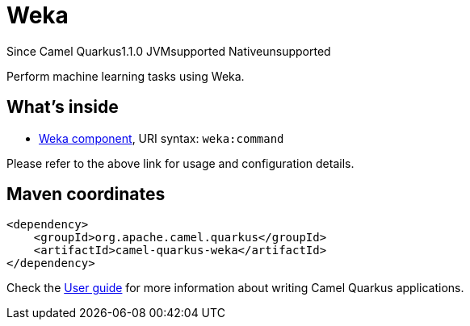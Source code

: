 // Do not edit directly!
// This file was generated by camel-quarkus-maven-plugin:update-extension-doc-page

[[weka]]
= Weka
:page-aliases: extensions/weka.adoc
:cq-since: 1.1.0
:cq-artifact-id: camel-quarkus-weka
:cq-native-supported: false
:cq-status: Preview
:cq-description: Perform machine learning tasks using Weka.
:cq-deprecated: false
:cq-targetRuntime: JVM

[.badges]
[.badge-key]##Since Camel Quarkus##[.badge-version]##1.1.0## [.badge-key]##JVM##[.badge-supported]##supported## [.badge-key]##Native##[.badge-unsupported]##unsupported##

Perform machine learning tasks using Weka.

== What's inside

* https://camel.apache.org/components/latest/weka-component.html[Weka component], URI syntax: `weka:command`

Please refer to the above link for usage and configuration details.

== Maven coordinates

[source,xml]
----
<dependency>
    <groupId>org.apache.camel.quarkus</groupId>
    <artifactId>camel-quarkus-weka</artifactId>
</dependency>
----

Check the xref:user-guide/index.adoc[User guide] for more information about writing Camel Quarkus applications.
